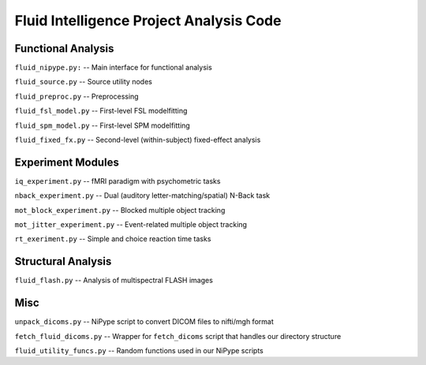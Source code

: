 Fluid Intelligence Project Analysis Code
========================================

Functional Analysis
-------------------

``fluid_nipype.py:`` -- 
Main interface for functional analysis

``fluid_source.py`` -- 
Source utility nodes

``fluid_preproc.py`` -- 
Preprocessing

``fluid_fsl_model.py`` -- 
First-level FSL modelfitting 

``fluid_spm_model.py`` -- 
First-level SPM modelfitting

``fluid_fixed_fx.py`` -- 
Second-level (within-subject) fixed-effect analysis

Experiment Modules
------------------

``iq_experiment.py`` -- 
fMRI paradigm with psychometric tasks

``nback_experiment.py`` -- 
Dual (auditory letter-matching/spatial) N-Back task

``mot_block_experiment.py`` -- 
Blocked multiple object tracking

``mot_jitter_experiment.py`` -- 
Event-related multiple object tracking 

``rt_exeriment.py`` -- 
Simple and choice reaction time tasks

Structural Analysis
-------------------

``fluid_flash.py`` -- 
Analysis of multispectral FLASH images

Misc
----

``unpack_dicoms.py`` -- 
NiPype script to convert DICOM files to nifti/mgh format

``fetch_fluid_dicoms.py`` -- 
Wrapper for ``fetch_dicoms`` script that handles our directory structure

``fluid_utility_funcs.py`` -- 
Random functions used in our NiPype scripts

